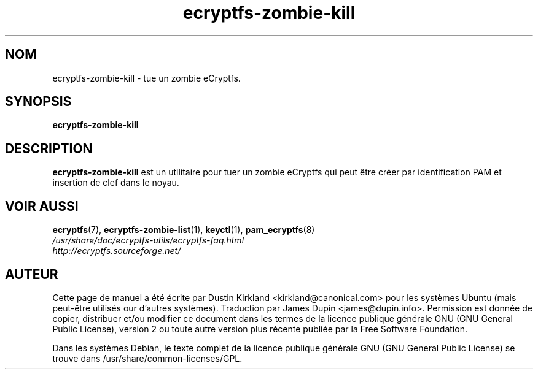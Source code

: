 .TH ecryptfs-zombie-kill 1 2008-07-21 ecryptfs-utils "eCryptfs"
.SH NOM
ecryptfs-zombie-kill \- tue un zombie eCryptfs.

.SH SYNOPSIS
\fBecryptfs-zombie-kill\fP

.SH DESCRIPTION
\fBecryptfs-zombie-kill\fP est un utilitaire pour tuer un zombie eCryptfs qui peut être créer par identification PAM et insertion de clef dans le noyau.

.SH VOIR AUSSI
.PD 0
.TP
\fBecryptfs\fP(7), \fBecryptfs-zombie-list\fP(1), \fBkeyctl\fP(1), \fBpam_ecryptfs\fP(8)

.TP
\fI/usr/share/doc/ecryptfs-utils/ecryptfs-faq.html\fP

.TP
\fIhttp://ecryptfs.sourceforge.net/\fP
.PD

.SH AUTEUR
Cette page de manuel a été écrite par Dustin Kirkland <kirkland@canonical.com> pour les systèmes Ubuntu (mais peut-être utilisés our d'autres systèmes).  Traduction par James Dupin <james@dupin.info>. Permission est donnée de copier, distribuer et/ou modifier ce document dans les termes de la licence publique générale GNU (GNU General Public License), version 2 ou toute autre version plus récente publiée par la Free Software Foundation.

Dans les systèmes Debian, le texte complet de la licence publique générale GNU (GNU General Public License) se trouve dans /usr/share/common-licenses/GPL.
